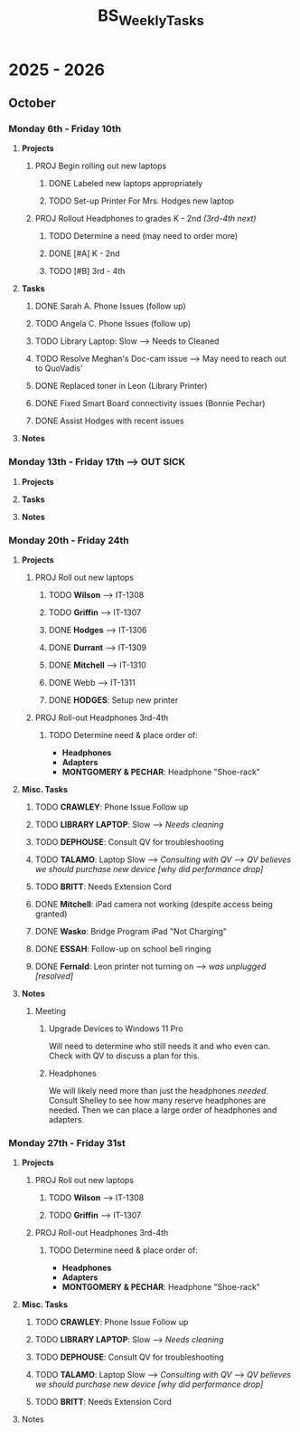 :PROPERTIES:
:ID:       95b9ab06-fe15-4df8-ac76-52668d6c3051
:END:
#+title: BS_WeeklyTasks
#+filetags: Brookstone

#+options: toc:nil
#+begin_export latex
\clearpage
#+end_export

* 2025 - 2026
** October
*** Monday 6th - Friday 10th
**** *Projects*
***** PROJ Begin rolling out new laptops
****** DONE Labeled new laptops appropriately
****** TODO Set-up Printer For Mrs. Hodges new laptop
***** PROJ Rollout Headphones to grades K - 2nd  /(3rd-4th next)/
****** TODO Determine a need (may need to order more)
****** DONE [#A] K - 2nd
****** TODO [#B] 3rd - 4th
**** *Tasks*
***** DONE Sarah A. Phone Issues (follow up)
***** TODO Angela C. Phone Issues (follow up)
***** TODO Library Laptop: Slow --> Needs to Cleaned
***** TODO Resolve Meghan's Doc-cam issue  --> May need to reach out to QuoVadis'
***** DONE Replaced toner in Leon (Library Printer)
***** DONE Fixed Smart Board connectivity issues (Bonnie Pechar)
***** DONE Assist Hodges with recent issues
**** *Notes*
*** Monday 13th - Friday 17th --> *OUT SICK*
**** *Projects*
**** *Tasks*
**** *Notes*

*** Monday 20th - Friday 24th
**** *Projects*
***** PROJ Roll out new laptops
****** TODO *Wilson* --> IT-1308
****** TODO *Griffin* --> IT-1307
****** DONE *Hodges* --> IT-1306
****** DONE *Durrant* --> IT-1309
****** DONE *Mitchell* --> IT-1310
****** DONE Webb --> IT-1311
****** DONE *HODGES*: Setup new printer
***** PROJ Roll-out Headphones 3rd-4th
****** TODO Determine need & place order of:
        + *Headphones*
        + *Adapters*
        + *MONTGOMERY & PECHAR*: Headphone "Shoe-rack"

**** *Misc. Tasks*
***** TODO *CRAWLEY*: Phone Issue Follow up
***** TODO *LIBRARY LAPTOP*: Slow --> /Needs cleaning/
***** TODO *DEPHOUSE*: Consult QV for troubleshooting
***** TODO *TALAMO*: Laptop Slow --> /Consulting with QV/ --> /QV believes we should purchase new device [why did performance drop]/
***** TODO *BRITT*: Needs Extension Cord
***** DONE *Mitchell*: iPad camera not working (despite access being granted)
***** DONE *Wasko*: Bridge Program iPad "Not Charging"
***** DONE *ESSAH*: Follow-up on school bell ringing
***** DONE *Fernald*: Leon printer not turning on --> /was unplugged [resolved]/
**** *Notes*
***** Meeting
****** Upgrade Devices to Windows 11 Pro
Will need to determine who still needs it and who even can. Check with QV to discuss a plan for this.
****** Headphones
We will likely need more than just the headphones /needed/. Consult Shelley to see how many reserve headphones are needed. Then we can place a large order of headphones and adapters.
*** Monday 27th - Friday 31st
**** *Projects*
***** PROJ Roll out new laptops
****** TODO *Wilson* --> IT-1308
****** TODO *Griffin* --> IT-1307
***** PROJ Roll-out Headphones 3rd-4th
****** TODO Determine need & place order of:
        + *Headphones*
        + *Adapters*
        + *MONTGOMERY & PECHAR*: Headphone "Shoe-rack"

**** *Misc. Tasks*
***** TODO *CRAWLEY*: Phone Issue Follow up
***** TODO *LIBRARY LAPTOP*: Slow --> /Needs cleaning/
***** TODO *DEPHOUSE*: Consult QV for troubleshooting
***** TODO *TALAMO*: Laptop Slow --> /Consulting with QV/ --> /QV believes we should purchase new device [why did performance drop]/
***** TODO *BRITT*: Needs Extension Cord
**** Notes
